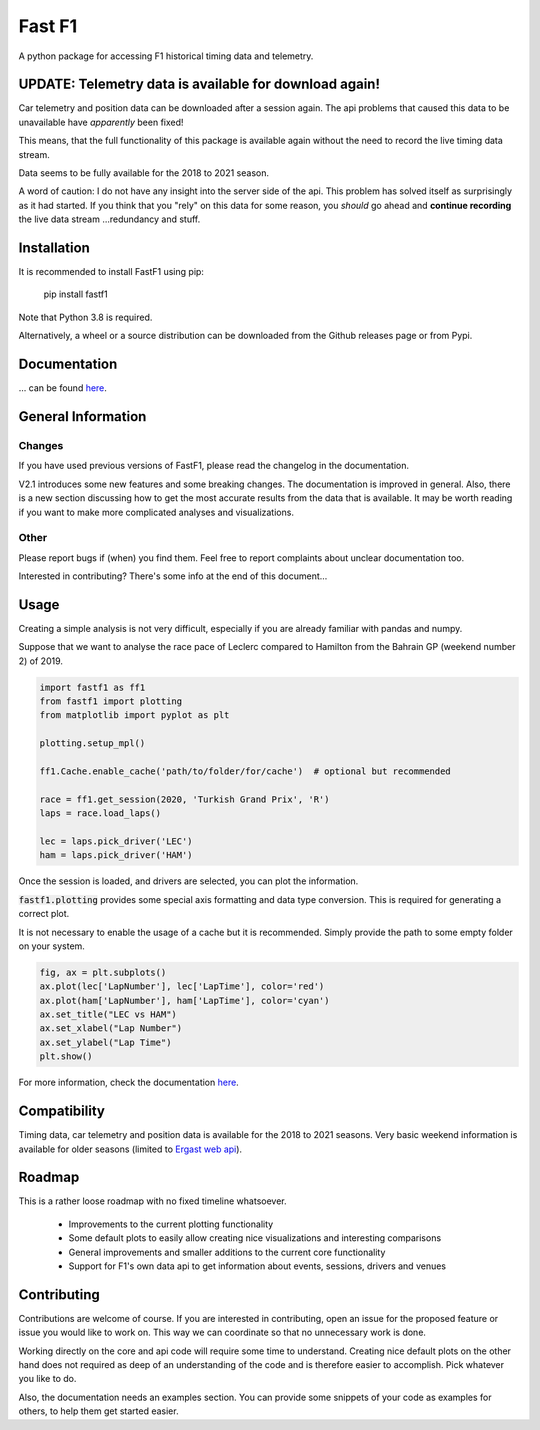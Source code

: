 =======
Fast F1
=======

A python package for accessing F1 historical timing data and telemetry.


UPDATE: Telemetry data is available for download again!
=======================================================

Car telemetry and position data can be downloaded after a session again.
The api problems that caused this data to be unavailable have
*apparently* been fixed!

This means, that the full functionality of this package is available
again without the need to record the live timing data stream.

Data seems to be fully available for the 2018 to 2021 season.

A word of caution: I do not have any insight into the server side
of the api. This problem has solved itself as surprisingly as it had
started. If you think that you "rely" on this data for some reason, you
*should* go ahead and **continue recording** the live data stream
...redundancy and stuff.


Installation
============

It is recommended to install FastF1 using pip:

    pip install fastf1

Note that Python 3.8 is required.

Alternatively, a wheel or a source distribution can be downloaded from the
Github releases page or from Pypi.


Documentation
=============

... can be found `here <https://theoehrly.github.io/Fast-F1/fastf1.html>`_.



General Information
===================

Changes
-------

If you have used previous versions of FastF1, please read the changelog in the
documentation.

V2.1 introduces some new features and some breaking changes.
The documentation is improved in general. Also, there is a new section
discussing how to get the most accurate results from the data that is
available. It may be worth reading if you want to make more complicated
analyses and visualizations.

Other
-----

Please report bugs if (when) you find them. Feel free to report complaints about
unclear documentation too.

Interested in contributing? There's some info at the end of this document...


Usage
=====

Creating a simple analysis is not very difficult, especially if you are already familiar
with pandas and numpy.

Suppose that we want to analyse the race pace of Leclerc compared to 
Hamilton from the Bahrain GP (weekend number 2) of 2019.

.. code:: python

    import fastf1 as ff1
    from fastf1 import plotting
    from matplotlib import pyplot as plt

    plotting.setup_mpl()

    ff1.Cache.enable_cache('path/to/folder/for/cache')  # optional but recommended

    race = ff1.get_session(2020, 'Turkish Grand Prix', 'R')
    laps = race.load_laps()

    lec = laps.pick_driver('LEC')
    ham = laps.pick_driver('HAM')

Once the session is loaded, and drivers are selected, you can plot the
information.

:code:`fastf1.plotting` provides some special axis formatting and data type conversion. This is required
for generating a correct plot.

It is not necessary to enable the usage of a cache but it is recommended. Simply provide
the path to some empty folder on your system.

.. code:: python

    fig, ax = plt.subplots()
    ax.plot(lec['LapNumber'], lec['LapTime'], color='red')
    ax.plot(ham['LapNumber'], ham['LapTime'], color='cyan')
    ax.set_title("LEC vs HAM")
    ax.set_xlabel("Lap Number")
    ax.set_ylabel("Lap Time")
    plt.show()

.. image:: docs/_static/readme.svg
    :target: docs/_static/readme.svg


For more information, check the documentation
`here <https://theoehrly.github.io/Fast-F1/fastf1.html>`_.


Compatibility
=============

Timing data, car telemetry and position data is available for the 2018 to 2021 seasons.
Very basic weekend information is available for older seasons (limited to
`Ergast web api <http://ergast.com/mrd/>`_).


Roadmap
=======

This is a rather loose roadmap with no fixed timeline whatsoever.

  - Improvements to the current plotting functionality
  - Some default plots to easily allow creating nice visualizations and interesting comparisons
  - General improvements and smaller additions to the current core functionality
  - Support for F1's own data api to get information about events, sessions, drivers and venues



Contributing
============

Contributions are welcome of course. If you are interested in contributing, open an issue for the proposed feature
or issue you would like to work on. This way we can coordinate so that no unnecessary work is done.

Working directly on the core and api code will require some time to understand. Creating nice default plots on the
other hand does not required as deep of an understanding of the code and is therefore easier to accomplish. Pick
whatever you like to do.

Also, the documentation needs an examples section. You can provide some snippets of your code as examples for
others, to help them get started easier.
